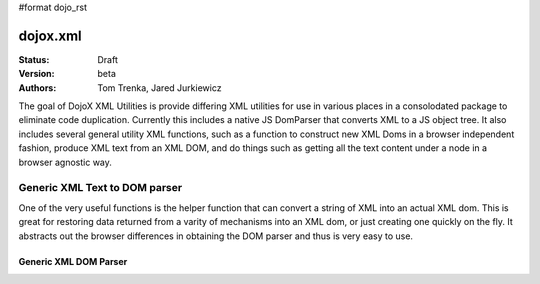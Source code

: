 #format dojo_rst

dojox.xml
=========

:Status: Draft
:Version: beta
:Authors: Tom Trenka, Jared Jurkiewicz

The goal of DojoX XML Utilities is provide differing XML utilities for use in various places in a consolodated package to eliminate code duplication.  Currently this includes a native JS DomParser that converts XML to a JS object tree.  It also includes several general utility XML functions, such as a function to construct new XML Doms in a browser independent fashion, produce XML text from an XML DOM, and do things such as getting all the text content under a node in a browser agnostic way.


==============================
Generic XML Text to DOM parser
==============================

One of the very useful functions is the helper function that can convert a string of XML into an actual XML dom.  This is great for restoring data returned from a varity of mechanisms into an XML dom, or just creating one quickly on the fly.  It abstracts out the browser differences in obtaining the DOM parser and thus is very easy to use.

Generic XML DOM Parser
----------------------
